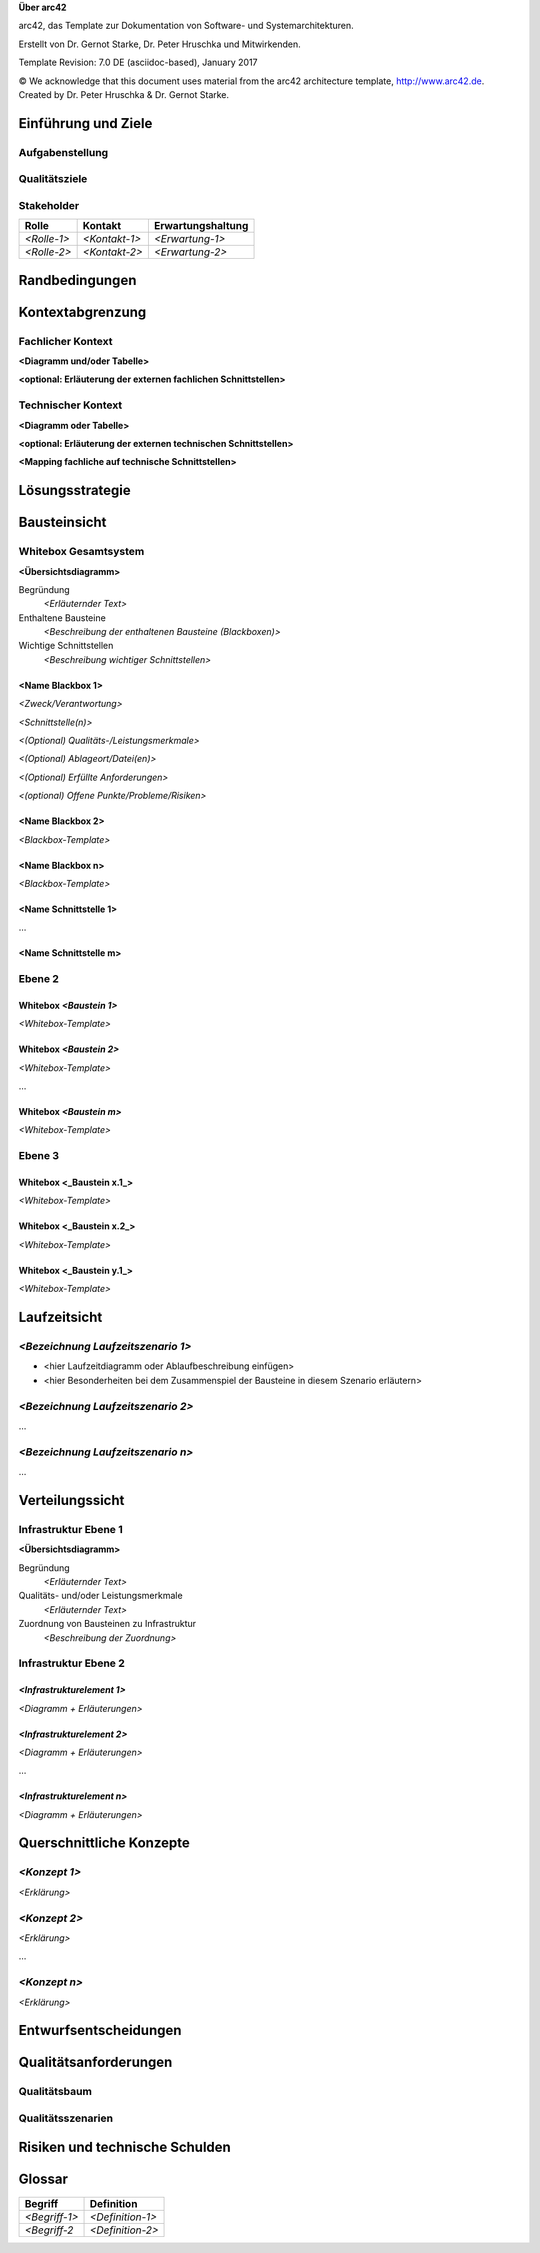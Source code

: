 **Über arc42**

arc42, das Template zur Dokumentation von Software- und
Systemarchitekturen.

Erstellt von Dr. Gernot Starke, Dr. Peter Hruschka und Mitwirkenden.

Template Revision: 7.0 DE (asciidoc-based), January 2017

© We acknowledge that this document uses material from the arc42
architecture template, http://www.arc42.de. Created by Dr. Peter
Hruschka & Dr. Gernot Starke.

.. _section-introduction-and-goals:

Einführung und Ziele
====================

.. __aufgabenstellung:

Aufgabenstellung
----------------

.. __qualit_tsziele:

Qualitätsziele
--------------

.. __stakeholder:

Stakeholder
-----------

+-----------------+-----------------+-----------------------------------+
| Rolle           | Kontakt         | Erwartungshaltung                 |
+=================+=================+===================================+
| *<Rolle-1>*     | *<Kontakt-1>*   | *<Erwartung-1>*                   |
+-----------------+-----------------+-----------------------------------+
| *<Rolle-2>*     | *<Kontakt-2>*   | *<Erwartung-2>*                   |
+-----------------+-----------------+-----------------------------------+

.. _section-architecture-constraints:

Randbedingungen
===============

.. _section-system-scope-and-context:

Kontextabgrenzung
=================

.. __fachlicher_kontext:

Fachlicher Kontext
------------------

**<Diagramm und/oder Tabelle>**

**<optional: Erläuterung der externen fachlichen Schnittstellen>**

.. __technischer_kontext:

Technischer Kontext
-------------------

**<Diagramm oder Tabelle>**

**<optional: Erläuterung der externen technischen Schnittstellen>**

**<Mapping fachliche auf technische Schnittstellen>**

.. _section-solution-strategy:

Lösungsstrategie
================

.. _section-building-block-view:

Bausteinsicht
=============

.. __whitebox_gesamtsystem:

Whitebox Gesamtsystem
---------------------

**<Übersichtsdiagramm>**

Begründung
   *<Erläuternder Text>*

Enthaltene Bausteine
   *<Beschreibung der enthaltenen Bausteine (Blackboxen)>*

Wichtige Schnittstellen
   *<Beschreibung wichtiger Schnittstellen>*

.. ___name_blackbox_1:

<Name Blackbox 1>
~~~~~~~~~~~~~~~~~

*<Zweck/Verantwortung>*

*<Schnittstelle(n)>*

*<(Optional) Qualitäts-/Leistungsmerkmale>*

*<(Optional) Ablageort/Datei(en)>*

*<(Optional) Erfüllte Anforderungen>*

*<(optional) Offene Punkte/Probleme/Risiken>*

.. ___name_blackbox_2:

<Name Blackbox 2>
~~~~~~~~~~~~~~~~~

*<Blackbox-Template>*

.. ___name_blackbox_n:

<Name Blackbox n>
~~~~~~~~~~~~~~~~~

*<Blackbox-Template>*

.. ___name_schnittstelle_1:

<Name Schnittstelle 1>
~~~~~~~~~~~~~~~~~~~~~~

…

.. ___name_schnittstelle_m:

<Name Schnittstelle m>
~~~~~~~~~~~~~~~~~~~~~~

.. __ebene_2:

Ebene 2
-------

.. __whitebox_emphasis_baustein_1_emphasis:

Whitebox *<Baustein 1>*
~~~~~~~~~~~~~~~~~~~~~~~

*<Whitebox-Template>*

.. __whitebox_emphasis_baustein_2_emphasis:

Whitebox *<Baustein 2>*
~~~~~~~~~~~~~~~~~~~~~~~

*<Whitebox-Template>*

…

.. __whitebox_emphasis_baustein_m_emphasis:

Whitebox *<Baustein m>*
~~~~~~~~~~~~~~~~~~~~~~~

*<Whitebox-Template>*

.. __ebene_3:

Ebene 3
-------

.. __whitebox_baustein_x_1:

Whitebox <_Baustein x.1_>
~~~~~~~~~~~~~~~~~~~~~~~~~

*<Whitebox-Template>*

.. __whitebox_baustein_x_2:

Whitebox <_Baustein x.2_>
~~~~~~~~~~~~~~~~~~~~~~~~~

*<Whitebox-Template>*

.. __whitebox_baustein_y_1:

Whitebox <_Baustein y.1_>
~~~~~~~~~~~~~~~~~~~~~~~~~

*<Whitebox-Template>*

.. _section-runtime-view:

Laufzeitsicht
=============

.. ___emphasis_bezeichnung_laufzeitszenario_1_emphasis:

*<Bezeichnung Laufzeitszenario 1>*
----------------------------------

-  <hier Laufzeitdiagramm oder Ablaufbeschreibung einfügen>

-  <hier Besonderheiten bei dem Zusammenspiel der Bausteine in diesem
   Szenario erläutern>

.. ___emphasis_bezeichnung_laufzeitszenario_2_emphasis:

*<Bezeichnung Laufzeitszenario 2>*
----------------------------------

…

.. ___emphasis_bezeichnung_laufzeitszenario_n_emphasis:

*<Bezeichnung Laufzeitszenario n>*
----------------------------------

…

.. _section-deployment-view:

Verteilungssicht
================

.. __infrastruktur_ebene_1:

Infrastruktur Ebene 1
---------------------

**<Übersichtsdiagramm>**

Begründung
   *<Erläuternder Text>*

Qualitäts- und/oder Leistungsmerkmale
   *<Erläuternder Text>*

Zuordnung von Bausteinen zu Infrastruktur
   *<Beschreibung der Zuordnung>*

.. __infrastruktur_ebene_2:

Infrastruktur Ebene 2
---------------------

.. ___emphasis_infrastrukturelement_1_emphasis:

*<Infrastrukturelement 1>*
~~~~~~~~~~~~~~~~~~~~~~~~~~

*<Diagramm + Erläuterungen>*

.. ___emphasis_infrastrukturelement_2_emphasis:

*<Infrastrukturelement 2>*
~~~~~~~~~~~~~~~~~~~~~~~~~~

*<Diagramm + Erläuterungen>*

…

.. ___emphasis_infrastrukturelement_n_emphasis:

*<Infrastrukturelement n>*
~~~~~~~~~~~~~~~~~~~~~~~~~~

*<Diagramm + Erläuterungen>*

.. _section-concepts:

Querschnittliche Konzepte
=========================

.. ___emphasis_konzept_1_emphasis:

*<Konzept 1>*
-------------

*<Erklärung>*

.. ___emphasis_konzept_2_emphasis:

*<Konzept 2>*
-------------

*<Erklärung>*

…

.. ___emphasis_konzept_n_emphasis:

*<Konzept n>*
-------------

*<Erklärung>*

.. _section-design-decisions:

Entwurfsentscheidungen
======================

.. _section-quality-scenarios:

Qualitätsanforderungen
======================

.. __qualit_tsbaum:

Qualitätsbaum
-------------

.. __qualit_tsszenarien:

Qualitätsszenarien
------------------

.. _section-technical-risks:

Risiken und technische Schulden
===============================

.. _section-glossary:

Glossar
=======

+-----------------------+-----------------------------------------------+
| Begriff               | Definition                                    |
+=======================+===============================================+
| *<Begriff-1>*         | *<Definition-1>*                              |
+-----------------------+-----------------------------------------------+
| *<Begriff-2*          | *<Definition-2>*                              |
+-----------------------+-----------------------------------------------+

.. |arc42| image:: images/arc42-logo.png
